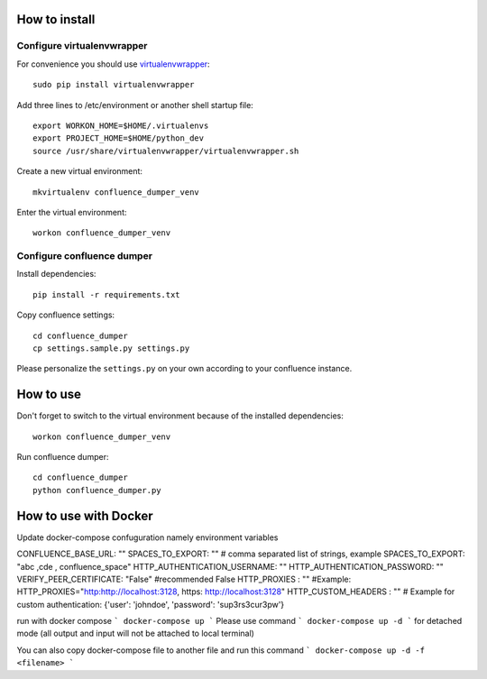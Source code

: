 ==============
How to install
==============
***************************
Configure virtualenvwrapper
***************************
For convenience you should use `virtualenvwrapper <http://virtualenvwrapper.readthedocs.io/en/latest/>`_::

 sudo pip install virtualenvwrapper

Add three lines to /etc/environment or another shell startup file::

 export WORKON_HOME=$HOME/.virtualenvs
 export PROJECT_HOME=$HOME/python_dev
 source /usr/share/virtualenvwrapper/virtualenvwrapper.sh

Create a new virtual environment::

 mkvirtualenv confluence_dumper_venv

Enter the virtual environment::

 workon confluence_dumper_venv

***************************
Configure confluence dumper
***************************
Install dependencies::

 pip install -r requirements.txt

Copy confluence settings::

 cd confluence_dumper
 cp settings.sample.py settings.py

Please personalize the ``settings.py`` on your own according to your confluence instance.

==========
How to use
==========
Don't forget to switch to the virtual environment because of the installed dependencies::

 workon confluence_dumper_venv

Run confluence dumper::

 cd confluence_dumper
 python confluence_dumper.py


======================
How to use with Docker 
======================
Update docker-compose confuguration namely environment variables 

CONFLUENCE_BASE_URL: ""
SPACES_TO_EXPORT: "" # comma separated list of strings, example SPACES_TO_EXPORT: "abc ,cde , confluence_space" 
HTTP_AUTHENTICATION_USERNAME: ""
HTTP_AUTHENTICATION_PASSWORD: ""
VERIFY_PEER_CERTIFICATE: "False" #recommended False
HTTP_PROXIES : "" #Example: HTTP_PROXIES="http:http://localhost:3128, https: http://localhost:3128"
HTTP_CUSTOM_HEADERS : "" # Example for custom authentication: {'user': 'johndoe', 'password': 'sup3rs3cur3pw'}

run with docker compose 
```
docker-compose up 
```
Please use command 
```
docker-compose up -d 
```
for detached mode (all output and input will not be attached to local terminal)


You can also copy docker-compose file to another file and run this command
```
docker-compose up -d -f <filename>
```
